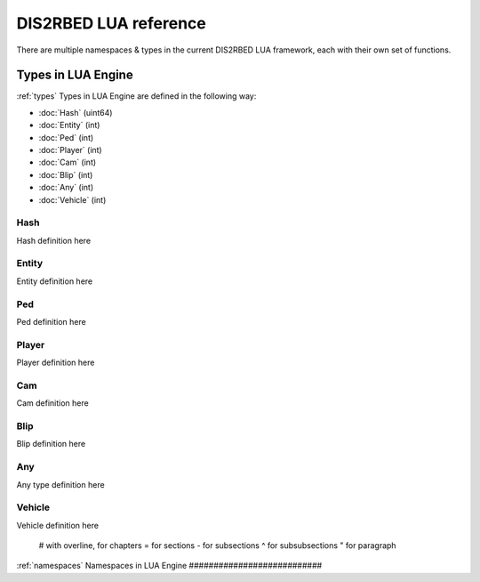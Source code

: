 
DIS2RBED LUA reference
========================

There are multiple namespaces & types in the current DIS2RBED LUA framework, each with their own set of functions.

Types in LUA Engine
######################
:ref:`types`
Types in LUA Engine are defined in the following way:

* :doc:`Hash` (uint64)
* :doc:`Entity` (int)
* :doc:`Ped` (int)
* :doc:`Player` (int)
* :doc:`Cam` (int)
* :doc:`Blip` (int)
* :doc:`Any` (int)
* :doc:`Vehicle` (int)

.. _hash:
Hash
----------------------
Hash definition here

.. _Entity:
Entity
----------------------
Entity definition here

.. _Ped:
Ped
----------------------
Ped definition here

.. _Player:
Player
----------------------
Player definition here

.. _Cam:
Cam
----------------------
Cam definition here

.. _Blip:
Blip
----------------------
Blip definition here

.. _Any:
Any
----------------------
Any type definition here

.. _Vehicle:
Vehicle
----------------------
Vehicle definition here

..

   # with overline, for chapters
   = for sections
   - for subsections
   ^ for subsubsections
   " for paragraph

:ref:`namespaces`
Namespaces in LUA Engine
###########################




..
   .. toctree:: 
      :maxdepth: 2
      system
      menu
      stats
      notify
      script
      globals
      locals
      render
      self
      lobby
      text
      fs
      player
      ped
      vehicle
      entity
      object
      weapon
      streaming
      ui
      draw
      cam
      gameplay
      fire
      network
      cutscene
      controls
      graphics
      time
      ai
      decorator
      interior
      audio
      rope